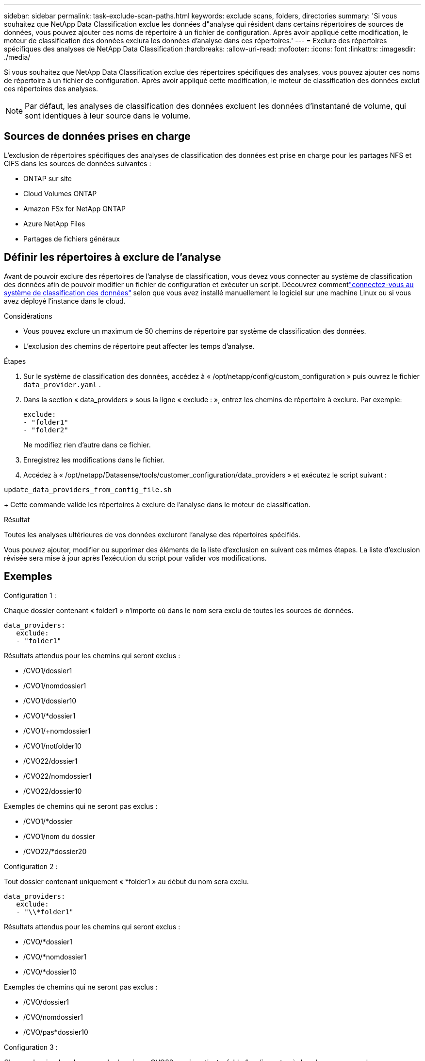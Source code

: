 ---
sidebar: sidebar 
permalink: task-exclude-scan-paths.html 
keywords: exclude scans, folders, directories 
summary: 'Si vous souhaitez que NetApp Data Classification exclue les données d"analyse qui résident dans certains répertoires de sources de données, vous pouvez ajouter ces noms de répertoire à un fichier de configuration.  Après avoir appliqué cette modification, le moteur de classification des données exclura les données d’analyse dans ces répertoires.' 
---
= Exclure des répertoires spécifiques des analyses de NetApp Data Classification
:hardbreaks:
:allow-uri-read: 
:nofooter: 
:icons: font
:linkattrs: 
:imagesdir: ./media/


[role="lead"]
Si vous souhaitez que NetApp Data Classification exclue des répertoires spécifiques des analyses, vous pouvez ajouter ces noms de répertoire à un fichier de configuration.  Après avoir appliqué cette modification, le moteur de classification des données exclut ces répertoires des analyses.


NOTE: Par défaut, les analyses de classification des données excluent les données d'instantané de volume, qui sont identiques à leur source dans le volume.



== Sources de données prises en charge

L'exclusion de répertoires spécifiques des analyses de classification des données est prise en charge pour les partages NFS et CIFS dans les sources de données suivantes :

* ONTAP sur site
* Cloud Volumes ONTAP
* Amazon FSx for NetApp ONTAP
* Azure NetApp Files
* Partages de fichiers généraux




== Définir les répertoires à exclure de l'analyse

Avant de pouvoir exclure des répertoires de l'analyse de classification, vous devez vous connecter au système de classification des données afin de pouvoir modifier un fichier de configuration et exécuter un script.  Découvrez commentlink:reference-log-in-to-instance.html["connectez-vous au système de classification des données"] selon que vous avez installé manuellement le logiciel sur une machine Linux ou si vous avez déployé l'instance dans le cloud.

.Considérations
* Vous pouvez exclure un maximum de 50 chemins de répertoire par système de classification des données.
* L'exclusion des chemins de répertoire peut affecter les temps d'analyse.


.Étapes
. Sur le système de classification des données, accédez à « /opt/netapp/config/custom_configuration » puis ouvrez le fichier `data_provider.yaml` .
. Dans la section « data_providers » sous la ligne « exclude : », entrez les chemins de répertoire à exclure. Par exemple:
+
....
exclude:
- "folder1"
- "folder2"
....
+
Ne modifiez rien d'autre dans ce fichier.

. Enregistrez les modifications dans le fichier.
. Accédez à « /opt/netapp/Datasense/tools/customer_configuration/data_providers » et exécutez le script suivant :


`update_data_providers_from_config_file.sh`

+ Cette commande valide les répertoires à exclure de l'analyse dans le moteur de classification.

.Résultat
Toutes les analyses ultérieures de vos données excluront l'analyse des répertoires spécifiés.

Vous pouvez ajouter, modifier ou supprimer des éléments de la liste d’exclusion en suivant ces mêmes étapes.  La liste d’exclusion révisée sera mise à jour après l’exécution du script pour valider vos modifications.



== Exemples

.Configuration 1 :
Chaque dossier contenant « folder1 » n’importe où dans le nom sera exclu de toutes les sources de données.

....
data_providers:
   exclude:
   - "folder1"
....
.Résultats attendus pour les chemins qui seront exclus :
* /CVO1/dossier1
* /CVO1/nomdossier1
* /CVO1/dossier10
* /CVO1/*dossier1
* /CVO1/+nomdossier1
* /CVO1/notfolder10
* /CVO22/dossier1
* /CVO22/nomdossier1
* /CVO22/dossier10


.Exemples de chemins qui ne seront pas exclus :
* /CVO1/*dossier
* /CVO1/nom du dossier
* /CVO22/*dossier20


.Configuration 2 :
Tout dossier contenant uniquement « *folder1 » au début du nom sera exclu.

....
data_providers:
   exclude:
   - "\\*folder1"
....
.Résultats attendus pour les chemins qui seront exclus :
* /CVO/*dossier1
* /CVO/*nomdossier1
* /CVO/*dossier10


.Exemples de chemins qui ne seront pas exclus :
* /CVO/dossier1
* /CVO/nomdossier1
* /CVO/pas*dossier10


.Configuration 3 :
Chaque dossier dans la source de données « CVO22 » qui contient « folder1 » n'importe où dans le nom sera exclu.

....
data_providers:
   exclude:
   - "CVO22/folder1"
....
.Résultats attendus pour les chemins qui seront exclus :
* /CVO22/dossier1
* /CVO22/nomdossier1
* /CVO22/dossier10


.Exemples de chemins qui ne seront pas exclus :
* /CVO1/dossier1
* /CVO1/nomdossier1
* /CVO1/dossier10




== Échapper les caractères spéciaux dans les noms de dossiers

Si vous avez un nom de dossier qui contient l'un des caractères spéciaux suivants et que vous souhaitez exclure les données de ce dossier de l'analyse, vous devrez utiliser la séquence d'échappement \\ avant le nom du dossier.

 ., +, *, ?, ^, $, (, ), [, ], {, }, |
Par exemple:

Chemin dans la source : `/project/*not_to_scan`

Syntaxe dans le fichier d'exclusion : `"\\*not_to_scan"`



== Afficher la liste d'exclusion actuelle

Il est possible que le contenu du `data_provider.yaml` fichier de configuration soit différent de ce qui a été réellement validé après l'exécution du `update_data_providers_from_config_file.sh` scénario.  Pour afficher la liste actuelle des répertoires que vous avez exclus de l'analyse de classification des données, exécutez la commande suivante depuis « /opt/netapp/Datasense/tools/customer_configuration/data_providers » :

 get_data_providers_configuration.sh